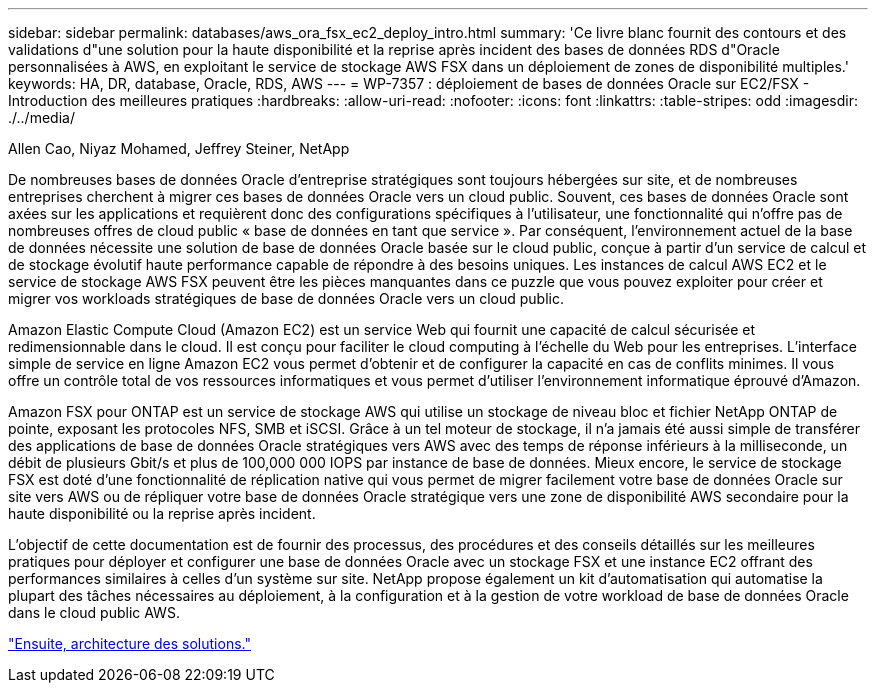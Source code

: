 ---
sidebar: sidebar 
permalink: databases/aws_ora_fsx_ec2_deploy_intro.html 
summary: 'Ce livre blanc fournit des contours et des validations d"une solution pour la haute disponibilité et la reprise après incident des bases de données RDS d"Oracle personnalisées à AWS, en exploitant le service de stockage AWS FSX dans un déploiement de zones de disponibilité multiples.' 
keywords: HA, DR, database, Oracle, RDS, AWS 
---
= WP-7357 : déploiement de bases de données Oracle sur EC2/FSX - Introduction des meilleures pratiques
:hardbreaks:
:allow-uri-read: 
:nofooter: 
:icons: font
:linkattrs: 
:table-stripes: odd
:imagesdir: ./../media/


Allen Cao, Niyaz Mohamed, Jeffrey Steiner, NetApp

De nombreuses bases de données Oracle d'entreprise stratégiques sont toujours hébergées sur site, et de nombreuses entreprises cherchent à migrer ces bases de données Oracle vers un cloud public. Souvent, ces bases de données Oracle sont axées sur les applications et requièrent donc des configurations spécifiques à l'utilisateur, une fonctionnalité qui n'offre pas de nombreuses offres de cloud public « base de données en tant que service ». Par conséquent, l'environnement actuel de la base de données nécessite une solution de base de données Oracle basée sur le cloud public, conçue à partir d'un service de calcul et de stockage évolutif haute performance capable de répondre à des besoins uniques. Les instances de calcul AWS EC2 et le service de stockage AWS FSX peuvent être les pièces manquantes dans ce puzzle que vous pouvez exploiter pour créer et migrer vos workloads stratégiques de base de données Oracle vers un cloud public.

Amazon Elastic Compute Cloud (Amazon EC2) est un service Web qui fournit une capacité de calcul sécurisée et redimensionnable dans le cloud. Il est conçu pour faciliter le cloud computing à l'échelle du Web pour les entreprises. L'interface simple de service en ligne Amazon EC2 vous permet d'obtenir et de configurer la capacité en cas de conflits minimes. Il vous offre un contrôle total de vos ressources informatiques et vous permet d'utiliser l'environnement informatique éprouvé d'Amazon.

Amazon FSX pour ONTAP est un service de stockage AWS qui utilise un stockage de niveau bloc et fichier NetApp ONTAP de pointe, exposant les protocoles NFS, SMB et iSCSI. Grâce à un tel moteur de stockage, il n'a jamais été aussi simple de transférer des applications de base de données Oracle stratégiques vers AWS avec des temps de réponse inférieurs à la milliseconde, un débit de plusieurs Gbit/s et plus de 100,000 000 IOPS par instance de base de données. Mieux encore, le service de stockage FSX est doté d'une fonctionnalité de réplication native qui vous permet de migrer facilement votre base de données Oracle sur site vers AWS ou de répliquer votre base de données Oracle stratégique vers une zone de disponibilité AWS secondaire pour la haute disponibilité ou la reprise après incident.

L'objectif de cette documentation est de fournir des processus, des procédures et des conseils détaillés sur les meilleures pratiques pour déployer et configurer une base de données Oracle avec un stockage FSX et une instance EC2 offrant des performances similaires à celles d'un système sur site. NetApp propose également un kit d'automatisation qui automatise la plupart des tâches nécessaires au déploiement, à la configuration et à la gestion de votre workload de base de données Oracle dans le cloud public AWS.

link:aws_ora_fsx_ec2_architecture.html["Ensuite, architecture des solutions."]
